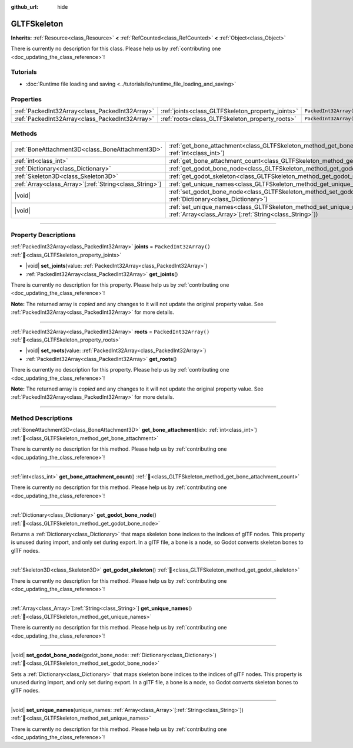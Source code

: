 :github_url: hide

.. DO NOT EDIT THIS FILE!!!
.. Generated automatically from Godot engine sources.
.. Generator: https://github.com/godotengine/godot/tree/master/doc/tools/make_rst.py.
.. XML source: https://github.com/godotengine/godot/tree/master/modules/gltf/doc_classes/GLTFSkeleton.xml.

.. _class_GLTFSkeleton:

GLTFSkeleton
============

**Inherits:** :ref:`Resource<class_Resource>` **<** :ref:`RefCounted<class_RefCounted>` **<** :ref:`Object<class_Object>`

.. container:: contribute

	There is currently no description for this class. Please help us by :ref:`contributing one <doc_updating_the_class_reference>`!

.. rst-class:: classref-introduction-group

Tutorials
---------

- :doc:`Runtime file loading and saving <../tutorials/io/runtime_file_loading_and_saving>`

.. rst-class:: classref-reftable-group

Properties
----------

.. table::
   :widths: auto

   +-------------------------------------------------+---------------------------------------------------+------------------------+
   | :ref:`PackedInt32Array<class_PackedInt32Array>` | :ref:`joints<class_GLTFSkeleton_property_joints>` | ``PackedInt32Array()`` |
   +-------------------------------------------------+---------------------------------------------------+------------------------+
   | :ref:`PackedInt32Array<class_PackedInt32Array>` | :ref:`roots<class_GLTFSkeleton_property_roots>`   | ``PackedInt32Array()`` |
   +-------------------------------------------------+---------------------------------------------------+------------------------+

.. rst-class:: classref-reftable-group

Methods
-------

.. table::
   :widths: auto

   +----------------------------------------------------------+----------------------------------------------------------------------------------------------------------------------------------------------------+
   | :ref:`BoneAttachment3D<class_BoneAttachment3D>`          | :ref:`get_bone_attachment<class_GLTFSkeleton_method_get_bone_attachment>`\ (\ idx\: :ref:`int<class_int>`\ )                                       |
   +----------------------------------------------------------+----------------------------------------------------------------------------------------------------------------------------------------------------+
   | :ref:`int<class_int>`                                    | :ref:`get_bone_attachment_count<class_GLTFSkeleton_method_get_bone_attachment_count>`\ (\ )                                                        |
   +----------------------------------------------------------+----------------------------------------------------------------------------------------------------------------------------------------------------+
   | :ref:`Dictionary<class_Dictionary>`                      | :ref:`get_godot_bone_node<class_GLTFSkeleton_method_get_godot_bone_node>`\ (\ )                                                                    |
   +----------------------------------------------------------+----------------------------------------------------------------------------------------------------------------------------------------------------+
   | :ref:`Skeleton3D<class_Skeleton3D>`                      | :ref:`get_godot_skeleton<class_GLTFSkeleton_method_get_godot_skeleton>`\ (\ )                                                                      |
   +----------------------------------------------------------+----------------------------------------------------------------------------------------------------------------------------------------------------+
   | :ref:`Array<class_Array>`\[:ref:`String<class_String>`\] | :ref:`get_unique_names<class_GLTFSkeleton_method_get_unique_names>`\ (\ )                                                                          |
   +----------------------------------------------------------+----------------------------------------------------------------------------------------------------------------------------------------------------+
   | |void|                                                   | :ref:`set_godot_bone_node<class_GLTFSkeleton_method_set_godot_bone_node>`\ (\ godot_bone_node\: :ref:`Dictionary<class_Dictionary>`\ )             |
   +----------------------------------------------------------+----------------------------------------------------------------------------------------------------------------------------------------------------+
   | |void|                                                   | :ref:`set_unique_names<class_GLTFSkeleton_method_set_unique_names>`\ (\ unique_names\: :ref:`Array<class_Array>`\[:ref:`String<class_String>`\]\ ) |
   +----------------------------------------------------------+----------------------------------------------------------------------------------------------------------------------------------------------------+

.. rst-class:: classref-section-separator

----

.. rst-class:: classref-descriptions-group

Property Descriptions
---------------------

.. _class_GLTFSkeleton_property_joints:

.. rst-class:: classref-property

:ref:`PackedInt32Array<class_PackedInt32Array>` **joints** = ``PackedInt32Array()`` :ref:`🔗<class_GLTFSkeleton_property_joints>`

.. rst-class:: classref-property-setget

- |void| **set_joints**\ (\ value\: :ref:`PackedInt32Array<class_PackedInt32Array>`\ )
- :ref:`PackedInt32Array<class_PackedInt32Array>` **get_joints**\ (\ )

.. container:: contribute

	There is currently no description for this property. Please help us by :ref:`contributing one <doc_updating_the_class_reference>`!

**Note:** The returned array is *copied* and any changes to it will not update the original property value. See :ref:`PackedInt32Array<class_PackedInt32Array>` for more details.

.. rst-class:: classref-item-separator

----

.. _class_GLTFSkeleton_property_roots:

.. rst-class:: classref-property

:ref:`PackedInt32Array<class_PackedInt32Array>` **roots** = ``PackedInt32Array()`` :ref:`🔗<class_GLTFSkeleton_property_roots>`

.. rst-class:: classref-property-setget

- |void| **set_roots**\ (\ value\: :ref:`PackedInt32Array<class_PackedInt32Array>`\ )
- :ref:`PackedInt32Array<class_PackedInt32Array>` **get_roots**\ (\ )

.. container:: contribute

	There is currently no description for this property. Please help us by :ref:`contributing one <doc_updating_the_class_reference>`!

**Note:** The returned array is *copied* and any changes to it will not update the original property value. See :ref:`PackedInt32Array<class_PackedInt32Array>` for more details.

.. rst-class:: classref-section-separator

----

.. rst-class:: classref-descriptions-group

Method Descriptions
-------------------

.. _class_GLTFSkeleton_method_get_bone_attachment:

.. rst-class:: classref-method

:ref:`BoneAttachment3D<class_BoneAttachment3D>` **get_bone_attachment**\ (\ idx\: :ref:`int<class_int>`\ ) :ref:`🔗<class_GLTFSkeleton_method_get_bone_attachment>`

.. container:: contribute

	There is currently no description for this method. Please help us by :ref:`contributing one <doc_updating_the_class_reference>`!

.. rst-class:: classref-item-separator

----

.. _class_GLTFSkeleton_method_get_bone_attachment_count:

.. rst-class:: classref-method

:ref:`int<class_int>` **get_bone_attachment_count**\ (\ ) :ref:`🔗<class_GLTFSkeleton_method_get_bone_attachment_count>`

.. container:: contribute

	There is currently no description for this method. Please help us by :ref:`contributing one <doc_updating_the_class_reference>`!

.. rst-class:: classref-item-separator

----

.. _class_GLTFSkeleton_method_get_godot_bone_node:

.. rst-class:: classref-method

:ref:`Dictionary<class_Dictionary>` **get_godot_bone_node**\ (\ ) :ref:`🔗<class_GLTFSkeleton_method_get_godot_bone_node>`

Returns a :ref:`Dictionary<class_Dictionary>` that maps skeleton bone indices to the indices of glTF nodes. This property is unused during import, and only set during export. In a glTF file, a bone is a node, so Godot converts skeleton bones to glTF nodes.

.. rst-class:: classref-item-separator

----

.. _class_GLTFSkeleton_method_get_godot_skeleton:

.. rst-class:: classref-method

:ref:`Skeleton3D<class_Skeleton3D>` **get_godot_skeleton**\ (\ ) :ref:`🔗<class_GLTFSkeleton_method_get_godot_skeleton>`

.. container:: contribute

	There is currently no description for this method. Please help us by :ref:`contributing one <doc_updating_the_class_reference>`!

.. rst-class:: classref-item-separator

----

.. _class_GLTFSkeleton_method_get_unique_names:

.. rst-class:: classref-method

:ref:`Array<class_Array>`\[:ref:`String<class_String>`\] **get_unique_names**\ (\ ) :ref:`🔗<class_GLTFSkeleton_method_get_unique_names>`

.. container:: contribute

	There is currently no description for this method. Please help us by :ref:`contributing one <doc_updating_the_class_reference>`!

.. rst-class:: classref-item-separator

----

.. _class_GLTFSkeleton_method_set_godot_bone_node:

.. rst-class:: classref-method

|void| **set_godot_bone_node**\ (\ godot_bone_node\: :ref:`Dictionary<class_Dictionary>`\ ) :ref:`🔗<class_GLTFSkeleton_method_set_godot_bone_node>`

Sets a :ref:`Dictionary<class_Dictionary>` that maps skeleton bone indices to the indices of glTF nodes. This property is unused during import, and only set during export. In a glTF file, a bone is a node, so Godot converts skeleton bones to glTF nodes.

.. rst-class:: classref-item-separator

----

.. _class_GLTFSkeleton_method_set_unique_names:

.. rst-class:: classref-method

|void| **set_unique_names**\ (\ unique_names\: :ref:`Array<class_Array>`\[:ref:`String<class_String>`\]\ ) :ref:`🔗<class_GLTFSkeleton_method_set_unique_names>`

.. container:: contribute

	There is currently no description for this method. Please help us by :ref:`contributing one <doc_updating_the_class_reference>`!

.. |virtual| replace:: :abbr:`virtual (This method should typically be overridden by the user to have any effect.)`
.. |const| replace:: :abbr:`const (This method has no side effects. It doesn't modify any of the instance's member variables.)`
.. |vararg| replace:: :abbr:`vararg (This method accepts any number of arguments after the ones described here.)`
.. |constructor| replace:: :abbr:`constructor (This method is used to construct a type.)`
.. |static| replace:: :abbr:`static (This method doesn't need an instance to be called, so it can be called directly using the class name.)`
.. |operator| replace:: :abbr:`operator (This method describes a valid operator to use with this type as left-hand operand.)`
.. |bitfield| replace:: :abbr:`BitField (This value is an integer composed as a bitmask of the following flags.)`
.. |void| replace:: :abbr:`void (No return value.)`
